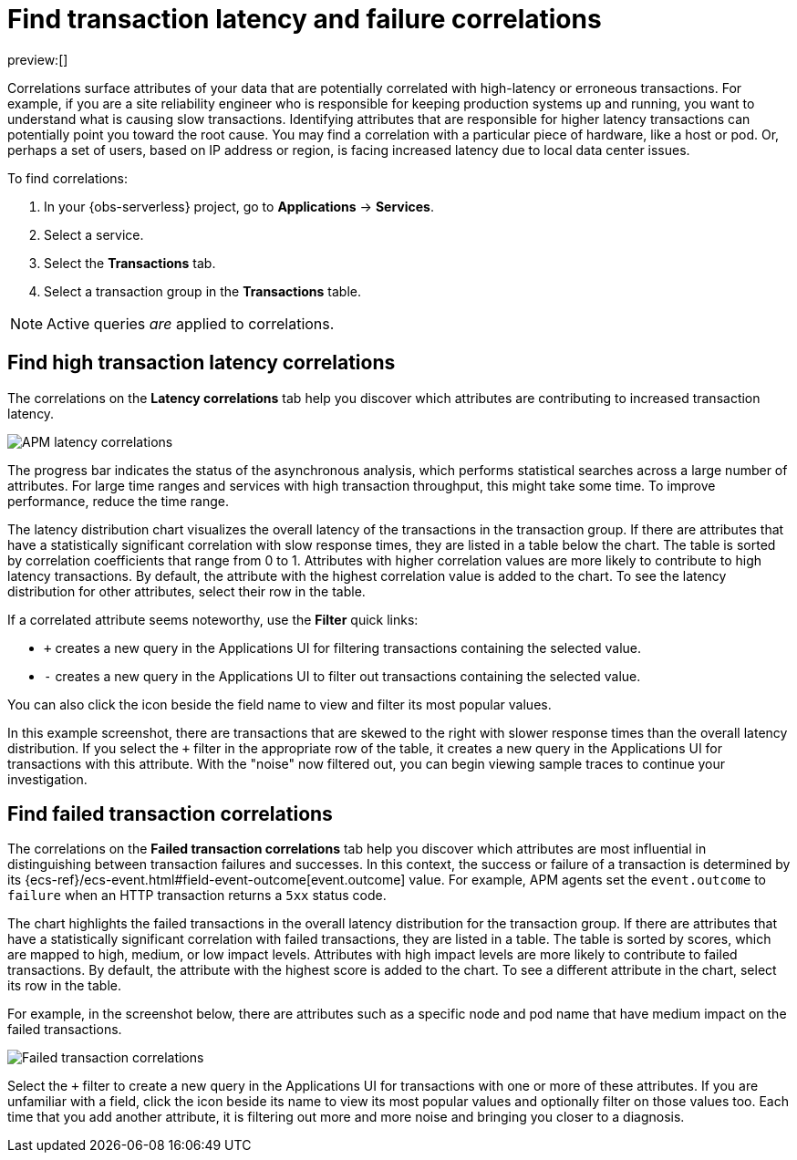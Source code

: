 [[observability-apm-find-transaction-latency-and-failure-correlations]]
= Find transaction latency and failure correlations

// :keywords: serverless, observability, how-to

preview:[]

Correlations surface attributes of your data that are potentially correlated
with high-latency or erroneous transactions. For example, if you are a site
reliability engineer who is responsible for keeping production systems up and
running, you want to understand what is causing slow transactions. Identifying
attributes that are responsible for higher latency transactions can potentially
point you toward the root cause. You may find a correlation with a particular
piece of hardware, like a host or pod. Or, perhaps a set of users, based on IP
address or region, is facing increased latency due to local data center issues.

To find correlations:

. In your {obs-serverless} project, go to **Applications** → **Services**.
. Select a service.
. Select the **Transactions** tab.
. Select a transaction group in the **Transactions** table.

[NOTE]
====
Active queries _are_ applied to correlations.
====

[discrete]
[[observability-apm-find-transaction-latency-and-failure-correlations-find-high-transaction-latency-correlations]]
== Find high transaction latency correlations

The correlations on the **Latency correlations** tab help you discover which
attributes are contributing to increased transaction latency.

[role="screenshot"]
image::images/transactions/correlations-hover.png[APM latency correlations]

The progress bar indicates the status of the asynchronous analysis, which
performs statistical searches across a large number of attributes. For large
time ranges and services with high transaction throughput, this might take some
time. To improve performance, reduce the time range.

The latency distribution chart visualizes the overall latency of the
transactions in the transaction group. If there are attributes that have a
statistically significant correlation with slow response times, they are listed
in a table below the chart. The table is sorted by correlation coefficients that
range from 0 to 1. Attributes with higher correlation values are more likely to
contribute to high latency transactions. By default, the attribute with the
highest correlation value is added to the chart. To see the latency distribution
for other attributes, select their row in the table.

If a correlated attribute seems noteworthy, use the **Filter** quick links:

* `+` creates a new query in the Applications UI for filtering transactions containing
the selected value.
* `-` creates a new query in the Applications UI to filter out transactions containing
the selected value.

You can also click the icon beside the field name to view and filter its most
popular values.

In this example screenshot, there are transactions that are skewed to the right
with slower response times than the overall latency distribution. If you select
the `+` filter in the appropriate row of the table, it creates a new query in
the Applications UI for transactions with this attribute. With the "noise" now
filtered out, you can begin viewing sample traces to continue your investigation.

[discrete]
[[correlations-error-rate]]
== Find failed transaction correlations

The correlations on the **Failed transaction correlations** tab help you discover
which attributes are most influential in distinguishing between transaction
failures and successes. In this context, the success or failure of a transaction
is determined by its {ecs-ref}/ecs-event.html#field-event-outcome[event.outcome]
value. For example, APM agents set the `event.outcome` to `failure` when an HTTP
transaction returns a `5xx` status code.

The chart highlights the failed transactions in the overall latency distribution
for the transaction group. If there are attributes that have a statistically
significant correlation with failed transactions, they are listed in a table.
The table is sorted by scores, which are mapped to high, medium, or low impact
levels. Attributes with high impact levels are more likely to contribute to
failed transactions. By default, the attribute with the highest score is added
to the chart. To see a different attribute in the chart, select its row in the
table.

For example, in the screenshot below, there are attributes such as a specific
node and pod name that have medium impact on the failed transactions.

[role="screenshot"]
image::images/correlations/correlations-failed-transactions.png[Failed transaction correlations]

Select the `+` filter to create a new query in the Applications UI for transactions
with one or more of these attributes. If you are unfamiliar with a field, click
the icon beside its name to view its most popular values and optionally filter
on those values too. Each time that you add another attribute, it is filtering
out more and more noise and bringing you closer to a diagnosis.
